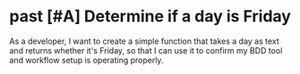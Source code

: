 :PROPERTIES:
:ID:       a62c8d32-697e-492b-8e7b-632b4af1c1a2
:END:
* past [#A] Determine if a day is Friday
:PROPERTIES:
:ID: 6cb86778-b36a-4b84-a248-9028cdf3acb3
:CATEGORY: task
:EFFORT_TYPE: work
:FREQUENCY: once
:HAS_DUE_DATE: no
:EFFORT_AMOUNT: less
:BUDGET_IMPACT: trivial
:COMMITMENT: yes
:HARD_DATE_DEPENDENCY: no
:SOFT_DATE_DEPENDENCY: no
:HARD_INTERNAL_DEPENDENCY: no
:SOFT_INTERNAL_DEPENDENCY: no
:HARD_EXTERNAL_DEPENDENCY: no
:SOFT_EXTERNAL_DEPENDENCY: no
:EFFORT: 0d
:ESTIMATED_COST: 0
:ACTUAL_EFFORT: 
:ACTUAL_COST: 
:END:

As a developer,
I want to create a simple function that takes a day as text and returns whether it's Friday,
so that I can use it to confirm my BDD tool and workflow setup is operating properly.

